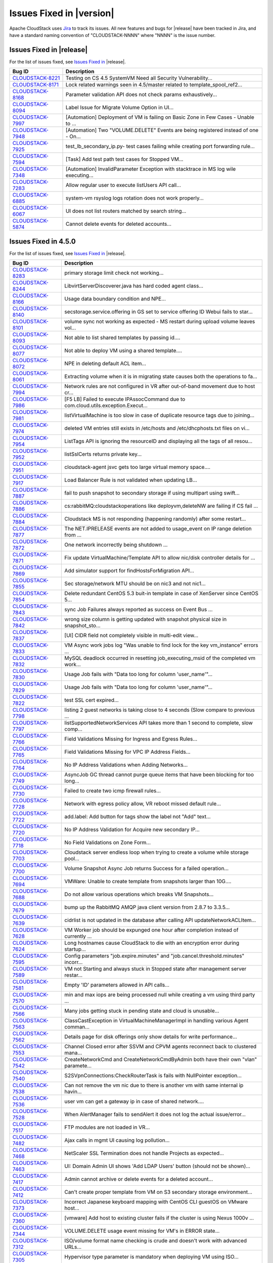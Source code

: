 .. Licensed to the Apache Software Foundation (ASF) under one
   or more contributor license agreements.  See the NOTICE file
   distributed with this work for additional information#
   regarding copyright ownership.  The ASF licenses this file
   to you under the Apache License, Version 2.0 (the
   "License"); you may not use this file except in compliance
   with the License.  You may obtain a copy of the License at
   http://www.apache.org/licenses/LICENSE-2.0
   Unless required by applicable law or agreed to in writing,
   software distributed under the License is distributed on an
   "AS IS" BASIS, WITHOUT WARRANTIES OR CONDITIONS OF ANY
   KIND, either express or implied.  See the License for the
   specific language governing permissions and limitations
   under the License.


Issues Fixed in |version|
=========================

Apache CloudStack uses `Jira <https://issues.apache.org/jira/browse/CLOUDSTACK>`_ 
to track its issues. All new features and bugs for |release| have been tracked 
in Jira, and have a standard naming convention of "CLOUDSTACK-NNNN" where 
"NNNN" is the issue number.


Issues Fixed in |release|
-------------------------

For the list of issues fixed, see `Issues Fixed in 
<https://issues.apache.org/jira/issues/?filter=12331412>`_ |release|.

.. cssclass:: table-striped table-bordered table-hover

==========================================================================  ===================================================================================
Bug ID                                                                      Description
==========================================================================  ===================================================================================
`CLOUDSTACK-8221 <https://issues.apache.org/jira/browse/CLOUDSTACK-8221>`_  Testing on CS 4.5 SystemVM Need all Security Vulnerability...
`CLOUDSTACK-8171 <https://issues.apache.org/jira/browse/CLOUDSTACK-8171>`_  Lock related warnings seen in 4.5/master related to template_spool_ref2...
`CLOUDSTACK-8168 <https://issues.apache.org/jira/browse/CLOUDSTACK-8168>`_  Parameter validation API does not check params exhaustively...
`CLOUDSTACK-8094 <https://issues.apache.org/jira/browse/CLOUDSTACK-8094>`_  Label Issue for Migrate Volume Option in UI...
`CLOUDSTACK-7997 <https://issues.apache.org/jira/browse/CLOUDSTACK-7997>`_  [Automation] Deployment of VM is failing on Basic Zone in Few Cases - Unable to ...
`CLOUDSTACK-7948 <https://issues.apache.org/jira/browse/CLOUDSTACK-7948>`_  [Automation] Two "VOLUME.DELETE" Events are being registered instead of one - On...
`CLOUDSTACK-7925 <https://issues.apache.org/jira/browse/CLOUDSTACK-7925>`_  test_lb_secondary_ip.py- test cases failing while creating port forwarding rule...
`CLOUDSTACK-7594 <https://issues.apache.org/jira/browse/CLOUDSTACK-7594>`_  [Task] Add test path test cases for Stopped VM...
`CLOUDSTACK-7348 <https://issues.apache.org/jira/browse/CLOUDSTACK-7348>`_  [Automation] InvalidParameter Exception with stacktrace in MS log wile executing...
`CLOUDSTACK-7283 <https://issues.apache.org/jira/browse/CLOUDSTACK-7283>`_  Allow regular user to execute listUsers API call...
`CLOUDSTACK-6885 <https://issues.apache.org/jira/browse/CLOUDSTACK-6885>`_  system-vm rsyslog logs rotation does not work properly...
`CLOUDSTACK-6067 <https://issues.apache.org/jira/browse/CLOUDSTACK-6067>`_  UI does not list routers matched by search string...
`CLOUDSTACK-5874 <https://issues.apache.org/jira/browse/CLOUDSTACK-5874>`_  Cannot delete events for deleted accounts...
==========================================================================  ===================================================================================


Issues Fixed in 4.5.0
---------------------

For the list of issues fixed, see `Issues Fixed in 
<https://issues.apache.org/jira/issues/?filter=12329803>`_ |release|.

.. cssclass:: table-striped table-bordered table-hover

==========================================================================  ===================================================================================
Bug ID                                                                      Description
==========================================================================  ===================================================================================
`CLOUDSTACK-8283 <https://issues.apache.org/jira/browse/CLOUDSTACK-8283>`_  primary storage limit check not working...
`CLOUDSTACK-8244 <https://issues.apache.org/jira/browse/CLOUDSTACK-8244>`_  LibvirtServerDiscoverer.java has hard coded agent class...
`CLOUDSTACK-8166 <https://issues.apache.org/jira/browse/CLOUDSTACK-8166>`_  Usage data boundary condition and NPE...
`CLOUDSTACK-8140 <https://issues.apache.org/jira/browse/CLOUDSTACK-8140>`_  secstorage.service.offering in GS set to service offering ID Webui fails to star...
`CLOUDSTACK-8101 <https://issues.apache.org/jira/browse/CLOUDSTACK-8101>`_  volume sync not working as expected - MS restart during upload volume leaves vol...
`CLOUDSTACK-8093 <https://issues.apache.org/jira/browse/CLOUDSTACK-8093>`_  Not able to list shared templates by passing id....
`CLOUDSTACK-8077 <https://issues.apache.org/jira/browse/CLOUDSTACK-8077>`_  Not able to deploy VM using a shared template....
`CLOUDSTACK-8072 <https://issues.apache.org/jira/browse/CLOUDSTACK-8072>`_  NPE in deleting default ACL item...
`CLOUDSTACK-8061 <https://issues.apache.org/jira/browse/CLOUDSTACK-8061>`_  Extracting volume when it is in migrating state causes both the operations to fa...
`CLOUDSTACK-7994 <https://issues.apache.org/jira/browse/CLOUDSTACK-7994>`_  Network rules are not configured in VR after out-of-band movement due to host cr...
`CLOUDSTACK-7986 <https://issues.apache.org/jira/browse/CLOUDSTACK-7986>`_  [F5 LB] Failed to execute IPAssocCommand due to com.cloud.utils.exception.Execut...
`CLOUDSTACK-7981 <https://issues.apache.org/jira/browse/CLOUDSTACK-7981>`_  listVirtualMachine is too slow in case of duplicate resource tags due to joining...
`CLOUDSTACK-7974 <https://issues.apache.org/jira/browse/CLOUDSTACK-7974>`_  deleted VM entries still exists in /etc/hosts and /etc/dhcphosts.txt files on vi...
`CLOUDSTACK-7954 <https://issues.apache.org/jira/browse/CLOUDSTACK-7954>`_  ListTags API is ignoring the resourceID and displaying all the tags of all resou...
`CLOUDSTACK-7952 <https://issues.apache.org/jira/browse/CLOUDSTACK-7952>`_  listSslCerts returns private key...
`CLOUDSTACK-7951 <https://issues.apache.org/jira/browse/CLOUDSTACK-7951>`_  cloudstack-agent jsvc gets too large virtual memory space....
`CLOUDSTACK-7917 <https://issues.apache.org/jira/browse/CLOUDSTACK-7917>`_  Load Balancer Rule is not validated when updating LB...
`CLOUDSTACK-7887 <https://issues.apache.org/jira/browse/CLOUDSTACK-7887>`_  fail to push snapshot to secondary storage if using multipart using swift...
`CLOUDSTACK-7886 <https://issues.apache.org/jira/browse/CLOUDSTACK-7886>`_  cs:rabbitMQ:cloudstackoperations like deployvm,deleteNW  are failing if CS fail ...
`CLOUDSTACK-7884 <https://issues.apache.org/jira/browse/CLOUDSTACK-7884>`_  Cloudstack MS is not responding (happening randomly) after some restart...
`CLOUDSTACK-7877 <https://issues.apache.org/jira/browse/CLOUDSTACK-7877>`_  The NET.IPRELEASE events are not added to usage_event on IP range deletion from ...
`CLOUDSTACK-7872 <https://issues.apache.org/jira/browse/CLOUDSTACK-7872>`_  One network incorrectly being shutdown ...
`CLOUDSTACK-7871 <https://issues.apache.org/jira/browse/CLOUDSTACK-7871>`_  Fix update VirtualMachine/Template API to allow nic/disk controller details for ...
`CLOUDSTACK-7869 <https://issues.apache.org/jira/browse/CLOUDSTACK-7869>`_  Add simulator support for findHostsForMigration API...
`CLOUDSTACK-7855 <https://issues.apache.org/jira/browse/CLOUDSTACK-7855>`_  Sec storage/network MTU should be on nic3 and not nic1...
`CLOUDSTACK-7854 <https://issues.apache.org/jira/browse/CLOUDSTACK-7854>`_  Delete redundant CentOS 5.3 buit-in template in case of XenServer since CentOS 5...
`CLOUDSTACK-7843 <https://issues.apache.org/jira/browse/CLOUDSTACK-7843>`_  sync Job Failures always reported as success on Event Bus ...
`CLOUDSTACK-7842 <https://issues.apache.org/jira/browse/CLOUDSTACK-7842>`_  wrong size column is getting updated with snapshot physical size in snapshot_sto...
`CLOUDSTACK-7837 <https://issues.apache.org/jira/browse/CLOUDSTACK-7837>`_  [UI] CIDR field not completely visible in multi-edit view...
`CLOUDSTACK-7833 <https://issues.apache.org/jira/browse/CLOUDSTACK-7833>`_  VM Async work jobs log "Was unable to find lock for the key vm_instance" errors ...
`CLOUDSTACK-7832 <https://issues.apache.org/jira/browse/CLOUDSTACK-7832>`_  MySQL deadlock occurred in resetting job_executing_msid of the completed vm work...
`CLOUDSTACK-7830 <https://issues.apache.org/jira/browse/CLOUDSTACK-7830>`_   Usage Job fails with "Data too long for column 'user_name'"...
`CLOUDSTACK-7829 <https://issues.apache.org/jira/browse/CLOUDSTACK-7829>`_   Usage Job fails with "Data too long for column 'user_name'"...
`CLOUDSTACK-7822 <https://issues.apache.org/jira/browse/CLOUDSTACK-7822>`_  test SSL cert expired...
`CLOUDSTACK-7798 <https://issues.apache.org/jira/browse/CLOUDSTACK-7798>`_  listing 2 guest networks is taking close to 4 seconds (Slow compare to previous ...
`CLOUDSTACK-7797 <https://issues.apache.org/jira/browse/CLOUDSTACK-7797>`_  listSupportedNetworkServices API takes more than 1 second to complete, slow comp...
`CLOUDSTACK-7766 <https://issues.apache.org/jira/browse/CLOUDSTACK-7766>`_  Field Validations Missing for Ingress and Egress Rules...
`CLOUDSTACK-7765 <https://issues.apache.org/jira/browse/CLOUDSTACK-7765>`_  Field Validations Missing for VPC IP Address Fields...
`CLOUDSTACK-7764 <https://issues.apache.org/jira/browse/CLOUDSTACK-7764>`_  No IP Address Validations when Adding Networks...
`CLOUDSTACK-7749 <https://issues.apache.org/jira/browse/CLOUDSTACK-7749>`_  AsyncJob GC thread cannot purge queue items that have been blocking for too long...
`CLOUDSTACK-7730 <https://issues.apache.org/jira/browse/CLOUDSTACK-7730>`_  Failed to create two icmp firewall rules...
`CLOUDSTACK-7728 <https://issues.apache.org/jira/browse/CLOUDSTACK-7728>`_  Network with egress policy allow, VR reboot missed default rule...
`CLOUDSTACK-7722 <https://issues.apache.org/jira/browse/CLOUDSTACK-7722>`_  add.label: Add button for tags show the label not "Add" text...
`CLOUDSTACK-7720 <https://issues.apache.org/jira/browse/CLOUDSTACK-7720>`_  No IP Address Validation for Acquire new secondary IP...
`CLOUDSTACK-7718 <https://issues.apache.org/jira/browse/CLOUDSTACK-7718>`_  No Field Validations on Zone Form...
`CLOUDSTACK-7703 <https://issues.apache.org/jira/browse/CLOUDSTACK-7703>`_  Cloudstack server endless loop when trying to create a volume while storage pool...
`CLOUDSTACK-7700 <https://issues.apache.org/jira/browse/CLOUDSTACK-7700>`_  Volume Snapshot Async Job returns Success for a failed operation...
`CLOUDSTACK-7694 <https://issues.apache.org/jira/browse/CLOUDSTACK-7694>`_  VMWare: Unable to create template from snapshots larger than 10G....
`CLOUDSTACK-7688 <https://issues.apache.org/jira/browse/CLOUDSTACK-7688>`_  Do not allow various operations which breaks VM Snapshots...
`CLOUDSTACK-7679 <https://issues.apache.org/jira/browse/CLOUDSTACK-7679>`_  bump up the RabbitMQ AMQP java client version from 2.8.7 to 3.3.5...
`CLOUDSTACK-7639 <https://issues.apache.org/jira/browse/CLOUDSTACK-7639>`_  cidrlist is not updated in the database after calling API updateNetworkACLItem...
`CLOUDSTACK-7628 <https://issues.apache.org/jira/browse/CLOUDSTACK-7628>`_  VM Worker job should be expunged one hour after completion instead of currently ...
`CLOUDSTACK-7624 <https://issues.apache.org/jira/browse/CLOUDSTACK-7624>`_  Long hostnames cause CloudStack to die with an encryption error during startup...
`CLOUDSTACK-7595 <https://issues.apache.org/jira/browse/CLOUDSTACK-7595>`_  Config parameters "job.expire.minutes" and "job.cancel.threshold.minutes" incorr...
`CLOUDSTACK-7589 <https://issues.apache.org/jira/browse/CLOUDSTACK-7589>`_  VM not Starting and always stuck in Stopped state after management server restar...
`CLOUDSTACK-7581 <https://issues.apache.org/jira/browse/CLOUDSTACK-7581>`_  Empty 'ID' parameters allowed in API calls...
`CLOUDSTACK-7570 <https://issues.apache.org/jira/browse/CLOUDSTACK-7570>`_  min and max iops are being processed null while creating a vm using third party ...
`CLOUDSTACK-7566 <https://issues.apache.org/jira/browse/CLOUDSTACK-7566>`_  Many jobs getting stuck in pending state and cloud is unusable...
`CLOUDSTACK-7563 <https://issues.apache.org/jira/browse/CLOUDSTACK-7563>`_  ClassCastException in VirtualMachineManagerImpl in handling various Agent comman...
`CLOUDSTACK-7562 <https://issues.apache.org/jira/browse/CLOUDSTACK-7562>`_  Details page for disk offerings only show details for write performance...
`CLOUDSTACK-7553 <https://issues.apache.org/jira/browse/CLOUDSTACK-7553>`_  Channel Closed error after SSVM and CPVM agents reconnect back to clustered mana...
`CLOUDSTACK-7542 <https://issues.apache.org/jira/browse/CLOUDSTACK-7542>`_  CreateNetworkCmd and CreateNetworkCmdByAdmin both have their own "vlan" paramete...
`CLOUDSTACK-7540 <https://issues.apache.org/jira/browse/CLOUDSTACK-7540>`_  S2SVpnConnections:CheckRouterTask is fails with NullPointer exception...
`CLOUDSTACK-7538 <https://issues.apache.org/jira/browse/CLOUDSTACK-7538>`_  Can not remove the vm nic due to there is another vm with same internal ip havin...
`CLOUDSTACK-7536 <https://issues.apache.org/jira/browse/CLOUDSTACK-7536>`_  user vm can get a gateway ip in case of shared network....
`CLOUDSTACK-7528 <https://issues.apache.org/jira/browse/CLOUDSTACK-7528>`_  When AlertManager fails to sendAlert it does not log the actual issue/error...
`CLOUDSTACK-7517 <https://issues.apache.org/jira/browse/CLOUDSTACK-7517>`_  FTP modules are not loaded in VR...
`CLOUDSTACK-7482 <https://issues.apache.org/jira/browse/CLOUDSTACK-7482>`_  Ajax calls in mgmt UI causing log pollution...
`CLOUDSTACK-7468 <https://issues.apache.org/jira/browse/CLOUDSTACK-7468>`_  NetScaler SSL Termination does not handle Projects as expected...
`CLOUDSTACK-7463 <https://issues.apache.org/jira/browse/CLOUDSTACK-7463>`_  UI: Domain Admin UI shows 'Add LDAP Users' button (should not be shown)...
`CLOUDSTACK-7417 <https://issues.apache.org/jira/browse/CLOUDSTACK-7417>`_  Admin cannot archive or delete events for a deleted account...
`CLOUDSTACK-7412 <https://issues.apache.org/jira/browse/CLOUDSTACK-7412>`_  Can't create proper template from VM on S3 secondary storage environment...
`CLOUDSTACK-7373 <https://issues.apache.org/jira/browse/CLOUDSTACK-7373>`_  Incorrect Japanese keyboard mapping with CentOS CLI guestOS on VMware host...
`CLOUDSTACK-7360 <https://issues.apache.org/jira/browse/CLOUDSTACK-7360>`_  [vmware] Add host to existing cluster fails if the cluster is using Nexus 1000v ...
`CLOUDSTACK-7344 <https://issues.apache.org/jira/browse/CLOUDSTACK-7344>`_  VOLUME.DELETE usage event missing for VM's in ERROR state...
`CLOUDSTACK-7312 <https://issues.apache.org/jira/browse/CLOUDSTACK-7312>`_  ISO/volume format name checking is crude and doesn't work with advanced URLs...
`CLOUDSTACK-7305 <https://issues.apache.org/jira/browse/CLOUDSTACK-7305>`_  Hypervisor type parameter is mandatory when deploying VM using ISO...
`CLOUDSTACK-7302 <https://issues.apache.org/jira/browse/CLOUDSTACK-7302>`_  UI: Remove Hover Interaction from breadcrumbs at top page...
`CLOUDSTACK-7293 <https://issues.apache.org/jira/browse/CLOUDSTACK-7293>`_  UI: Validation message on login page is not user friendly...
`CLOUDSTACK-7261 <https://issues.apache.org/jira/browse/CLOUDSTACK-7261>`_  CLONE UI - listSystemVMs API and listRouters API fail to return hypervisor prope...
`CLOUDSTACK-7260 <https://issues.apache.org/jira/browse/CLOUDSTACK-7260>`_  Management server not responding after some time for Vmware due to Oom (cannot c...
`CLOUDSTACK-7259 <https://issues.apache.org/jira/browse/CLOUDSTACK-7259>`_  KVM mappings for CentOS 6.x and RHEL 6.x...
`CLOUDSTACK-7250 <https://issues.apache.org/jira/browse/CLOUDSTACK-7250>`_  [vCenter 5.5] SourceNAT,StaticNAT and Portfowrding is not working with Vmware DV...
`CLOUDSTACK-7245 <https://issues.apache.org/jira/browse/CLOUDSTACK-7245>`_  listIsos call does not return isdynamicallyscalable in the response attributes a...
`CLOUDSTACK-7239 <https://issues.apache.org/jira/browse/CLOUDSTACK-7239>`_  Wrong message thrown on Primary Storage addition failure in some cases...
`CLOUDSTACK-7219 <https://issues.apache.org/jira/browse/CLOUDSTACK-7219>`_  Cannot display Cluster Settings after 4.4 Upgrade...
`CLOUDSTACK-7214 <https://issues.apache.org/jira/browse/CLOUDSTACK-7214>`_  [LDAP] connection timeout is hardcoded to 500ms...
`CLOUDSTACK-7200 <https://issues.apache.org/jira/browse/CLOUDSTACK-7200>`_  [LDAP] importUsersCmd for a group fails incase any member of a group is not an u...
`CLOUDSTACK-7191 <https://issues.apache.org/jira/browse/CLOUDSTACK-7191>`_  On restartNetwork destroy the VR immediatley, instead of cleanup the rules then ...
`CLOUDSTACK-7182 <https://issues.apache.org/jira/browse/CLOUDSTACK-7182>`_  NPE while trying to deploy VMs in parallel in isolated network...
`CLOUDSTACK-7175 <https://issues.apache.org/jira/browse/CLOUDSTACK-7175>`_  Domain Id is exposed in error message when cross domain access is attempted when...
`CLOUDSTACK-7162 <https://issues.apache.org/jira/browse/CLOUDSTACK-7162>`_  queryAsyncJobResult api does not return jobinstanceid...
`CLOUDSTACK-7153 <https://issues.apache.org/jira/browse/CLOUDSTACK-7153>`_  addNicToVirtualMachine not BaseAsyncCreate but creates an entity...
`CLOUDSTACK-7144 <https://issues.apache.org/jira/browse/CLOUDSTACK-7144>`_  No GSLB provider is available during assigning load balancing rule...
`CLOUDSTACK-7119 <https://issues.apache.org/jira/browse/CLOUDSTACK-7119>`_  [VMware] Reset VM fails if there is a VM snapshot...
`CLOUDSTACK-7118 <https://issues.apache.org/jira/browse/CLOUDSTACK-7118>`_  Unable to expunge vms in error state...
`CLOUDSTACK-7102 <https://issues.apache.org/jira/browse/CLOUDSTACK-7102>`_  Volume migration fails with 'VM i-2-3-VM does not exist in VMware datacenter' ex...
`CLOUDSTACK-7078 <https://issues.apache.org/jira/browse/CLOUDSTACK-7078>`_  CLONE - [VMWARE]System VM's are failed to start with Nexus enabled Zone ...
`CLOUDSTACK-7077 <https://issues.apache.org/jira/browse/CLOUDSTACK-7077>`_  Quickly attaching multiple data disks to a VM fails...
`CLOUDSTACK-7072 <https://issues.apache.org/jira/browse/CLOUDSTACK-7072>`_  [VMware] Volume attachment intermittently fails with 'A specified parameter was ...
`CLOUDSTACK-7071 <https://issues.apache.org/jira/browse/CLOUDSTACK-7071>`_  Upgrade to 4.2 fails in case a VMware setup has multiple zones managing the same...
`CLOUDSTACK-7069 <https://issues.apache.org/jira/browse/CLOUDSTACK-7069>`_  [VMware] VM property 'numCoresPerSocket' is supported since vSphere API 5.0...
`CLOUDSTACK-7068 <https://issues.apache.org/jira/browse/CLOUDSTACK-7068>`_  addIpToNic not BaseAsyncCreate but creates an entity...
`CLOUDSTACK-7062 <https://issues.apache.org/jira/browse/CLOUDSTACK-7062>`_  Creating storage pool failing with xenserver with NullPointerException...
`CLOUDSTACK-7030 <https://issues.apache.org/jira/browse/CLOUDSTACK-7030>`_  VMWare Worker VMs left behind...
`CLOUDSTACK-7023 <https://issues.apache.org/jira/browse/CLOUDSTACK-7023>`_  [Automation] DeleteTagsCmd failed due to "Unable to find tags by parameters spec...
`CLOUDSTACK-7012 <https://issues.apache.org/jira/browse/CLOUDSTACK-7012>`_  [Atomation] Vcenter Hang during 4.4 automation runs...
`CLOUDSTACK-7011 <https://issues.apache.org/jira/browse/CLOUDSTACK-7011>`_   No logs being generated because Logs are created as root instead of cloud user...
`CLOUDSTACK-7004 <https://issues.apache.org/jira/browse/CLOUDSTACK-7004>`_  [Automation] [KVM] Deploying a VM with rootdisksize less than the size of templa...
`CLOUDSTACK-6996 <https://issues.apache.org/jira/browse/CLOUDSTACK-6996>`_  Adding cluster to legacy zone failed...
`CLOUDSTACK-6990 <https://issues.apache.org/jira/browse/CLOUDSTACK-6990>`_  VM console displays blank page.AgentControlChannelException in cloud.log...
`CLOUDSTACK-6976 <https://issues.apache.org/jira/browse/CLOUDSTACK-6976>`_  Support for "SecStorageFirewallCfgCommand" for simulator....
`CLOUDSTACK-6945 <https://issues.apache.org/jira/browse/CLOUDSTACK-6945>`_  Null pointer exception when starting a VM that had its template deleted...
`CLOUDSTACK-6941 <https://issues.apache.org/jira/browse/CLOUDSTACK-6941>`_  Can't choose storage for the volume, when attaching uploaded data volume to VM...
`CLOUDSTACK-6940 <https://issues.apache.org/jira/browse/CLOUDSTACK-6940>`_  Templates cannot be downloaded from URLs without matching file extensions...
`CLOUDSTACK-6934 <https://issues.apache.org/jira/browse/CLOUDSTACK-6934>`_  NPE at VolumeOrchestrator.java:868 during vm expunge when vm has volumes in Allo...
`CLOUDSTACK-6929 <https://issues.apache.org/jira/browse/CLOUDSTACK-6929>`_  HAPlanner gets added into the list of regular planners...
`CLOUDSTACK-6919 <https://issues.apache.org/jira/browse/CLOUDSTACK-6919>`_  CancelMaintenanceMode: when restart vms, don't attempt to restart user vm not ha...
`CLOUDSTACK-6918 <https://issues.apache.org/jira/browse/CLOUDSTACK-6918>`_  CancelStorageMaintenance: Not all vms get restarted as a part of canceling maint...
`CLOUDSTACK-6915 <https://issues.apache.org/jira/browse/CLOUDSTACK-6915>`_  Deleting dynamically added OS results in NPE for existing instances using that o...
`CLOUDSTACK-6910 <https://issues.apache.org/jira/browse/CLOUDSTACK-6910>`_  Phase 1: tagging of test cases...
`CLOUDSTACK-6907 <https://issues.apache.org/jira/browse/CLOUDSTACK-6907>`_  listVolumes: diskOfferingId is returned for the volume instead of service offeri...
`CLOUDSTACK-6905 <https://issues.apache.org/jira/browse/CLOUDSTACK-6905>`_  NPE XenServerGuru.java:95 when remove the nic from the vm in Stopped state...
`CLOUDSTACK-6898 <https://issues.apache.org/jira/browse/CLOUDSTACK-6898>`_  [Hyper-V] Open the console of a VM from CS, reboot the VM ( from CS or from insi...
`CLOUDSTACK-6892 <https://issues.apache.org/jira/browse/CLOUDSTACK-6892>`_  Database HA Config prevents mgmt server from starting...
`CLOUDSTACK-6886 <https://issues.apache.org/jira/browse/CLOUDSTACK-6886>`_  Cannot add SDX Netscaler device...
`CLOUDSTACK-6869 <https://issues.apache.org/jira/browse/CLOUDSTACK-6869>`_  Public key content is overridden by template's meta data when you create a insta...
`CLOUDSTACK-6840 <https://issues.apache.org/jira/browse/CLOUDSTACK-6840>`_  [OVS][UI] Ovs provider should not be displayed in NetworkServiceProviders if the...
`CLOUDSTACK-6821 <https://issues.apache.org/jira/browse/CLOUDSTACK-6821>`_  Disk allocated for primary storage  remain unchanged after volume deletion ...
`CLOUDSTACK-6815 <https://issues.apache.org/jira/browse/CLOUDSTACK-6815>`_  CallContext contains incorrect UUID for Account...
`CLOUDSTACK-6787 <https://issues.apache.org/jira/browse/CLOUDSTACK-6787>`_  Event Bus - Publishing uuids missing in some cases...
`CLOUDSTACK-6740 <https://issues.apache.org/jira/browse/CLOUDSTACK-6740>`_  Direct agent command throttling improvements...
`CLOUDSTACK-6718 <https://issues.apache.org/jira/browse/CLOUDSTACK-6718>`_  [OVS][UI] Isolated network offering (non-vpc) creation page shows ovs as the ser...
`CLOUDSTACK-6691 <https://issues.apache.org/jira/browse/CLOUDSTACK-6691>`_  NPE while assigning a VM nic primary/secondaryip to internal lb rule....
`CLOUDSTACK-6690 <https://issues.apache.org/jira/browse/CLOUDSTACK-6690>`_  [UI] ListView while assigning VM to internal LB rule in VPC  is not valid....
`CLOUDSTACK-6666 <https://issues.apache.org/jira/browse/CLOUDSTACK-6666>`_  UI search for vm's in port forward rules field does not work...
`CLOUDSTACK-6652 <https://issues.apache.org/jira/browse/CLOUDSTACK-6652>`_  CLONE - [Automation] Vmware-  System's StartCommand failed with "NumberFormatExc...
`CLOUDSTACK-6631 <https://issues.apache.org/jira/browse/CLOUDSTACK-6631>`_  unable to attach new Volume to VM...
`CLOUDSTACK-6605 <https://issues.apache.org/jira/browse/CLOUDSTACK-6605>`_  CLONE - [Automation] jasypt decryption error is thrown after restarting console ...
`CLOUDSTACK-6594 <https://issues.apache.org/jira/browse/CLOUDSTACK-6594>`_  Observed many DB Exception while starting MS "Can't DROP 'last_sent'; check that...
`CLOUDSTACK-6579 <https://issues.apache.org/jira/browse/CLOUDSTACK-6579>`_  used_bytes column of storage_pool table is no longer used and should be removed...
`CLOUDSTACK-6576 <https://issues.apache.org/jira/browse/CLOUDSTACK-6576>`_  No Error Handling while deploying GPU unsupported instances on a GPU enabled hos...
`CLOUDSTACK-6570 <https://issues.apache.org/jira/browse/CLOUDSTACK-6570>`_  API breakage of the UpdateUser API call...
`CLOUDSTACK-6516 <https://issues.apache.org/jira/browse/CLOUDSTACK-6516>`_  Default value of secstorage.encrypt.copy overridden...
`CLOUDSTACK-6496 <https://issues.apache.org/jira/browse/CLOUDSTACK-6496>`_  addHost fails for XenServer with vSwitch networking...
`CLOUDSTACK-6495 <https://issues.apache.org/jira/browse/CLOUDSTACK-6495>`_  JSVC package dependancy failures during installation  of Cloudstack Agent on RHE...
`CLOUDSTACK-6473 <https://issues.apache.org/jira/browse/CLOUDSTACK-6473>`_  Debian 7 Virtual Router ip_conntrack_max not set at boot...
`CLOUDSTACK-6467 <https://issues.apache.org/jira/browse/CLOUDSTACK-6467>`_  User VM state listener publishes to event bus incompletely...
`CLOUDSTACK-6465 <https://issues.apache.org/jira/browse/CLOUDSTACK-6465>`_  vmware.reserve.mem is missing from cluster level settings ...
`CLOUDSTACK-6459 <https://issues.apache.org/jira/browse/CLOUDSTACK-6459>`_  Unable to enable maintenance mode on a Primary storage that crashed...
`CLOUDSTACK-6445 <https://issues.apache.org/jira/browse/CLOUDSTACK-6445>`_  Simulator enhancements...
`CLOUDSTACK-6434 <https://issues.apache.org/jira/browse/CLOUDSTACK-6434>`_  Enable redundant virtual router to configure interval for VRRP broadcast...
`CLOUDSTACK-6433 <https://issues.apache.org/jira/browse/CLOUDSTACK-6433>`_  Make sure redundant router would create a pair of routers when implementation...
`CLOUDSTACK-6432 <https://issues.apache.org/jira/browse/CLOUDSTACK-6432>`_  Prevent VR from response to DNS request from outside of network...
`CLOUDSTACK-6376 <https://issues.apache.org/jira/browse/CLOUDSTACK-6376>`_  listnetworkacls api when called with a networkid of a network which was created ...
`CLOUDSTACK-6374 <https://issues.apache.org/jira/browse/CLOUDSTACK-6374>`_  LB rules added while router reqiuires upgrade should be removed from lb vm map...
`CLOUDSTACK-6371 <https://issues.apache.org/jira/browse/CLOUDSTACK-6371>`_  KVM - secondary_storage count for account does not get incremted when snapshots ...
`CLOUDSTACK-6358 <https://issues.apache.org/jira/browse/CLOUDSTACK-6358>`_  Remove hardcoded guest OS mappings...
`CLOUDSTACK-6337 <https://issues.apache.org/jira/browse/CLOUDSTACK-6337>`_  Can't Migrate instance which use custom HA compute offering to another host...
`CLOUDSTACK-6309 <https://issues.apache.org/jira/browse/CLOUDSTACK-6309>`_  [Automation] Router deployment failed due to "aggregated command s execution fai...
`CLOUDSTACK-6286 <https://issues.apache.org/jira/browse/CLOUDSTACK-6286>`_  [Automation] VM deployment is failing in simulator...
`CLOUDSTACK-6271 <https://issues.apache.org/jira/browse/CLOUDSTACK-6271>`_  Integrate Deploy DB Into windows msi installer...
`CLOUDSTACK-6228 <https://issues.apache.org/jira/browse/CLOUDSTACK-6228>`_  Some action confirm dialogs show incorrect icon...
`CLOUDSTACK-6212 <https://issues.apache.org/jira/browse/CLOUDSTACK-6212>`_  'vm_instance' table has no AUTO_INCREMENT on 'id' field...
`CLOUDSTACK-6177 <https://issues.apache.org/jira/browse/CLOUDSTACK-6177>`_  CS does XS master switch, which may cause weird XS behavior...
`CLOUDSTACK-6168 <https://issues.apache.org/jira/browse/CLOUDSTACK-6168>`_  vm.instancename.flag inefficient...
`CLOUDSTACK-6099 <https://issues.apache.org/jira/browse/CLOUDSTACK-6099>`_  live migration is failing for vm deployed using dynaic compute offerings with NP...
`CLOUDSTACK-6075 <https://issues.apache.org/jira/browse/CLOUDSTACK-6075>`_  Increase the ram size for router service offering ...
`CLOUDSTACK-6036 <https://issues.apache.org/jira/browse/CLOUDSTACK-6036>`_   CloudStack stops the machine for no reason...
`CLOUDSTACK-6004 <https://issues.apache.org/jira/browse/CLOUDSTACK-6004>`_  Cannot do Local to Local Xen StorageMotion using XS6.2SP1...
`CLOUDSTACK-5992 <https://issues.apache.org/jira/browse/CLOUDSTACK-5992>`_  [Upgrade] default values of configuraiton parameters in configuration table are ...
`CLOUDSTACK-5984 <https://issues.apache.org/jira/browse/CLOUDSTACK-5984>`_  addvmwaredc API call is not documented ...
`CLOUDSTACK-5952 <https://issues.apache.org/jira/browse/CLOUDSTACK-5952>`_  [UI] VM ip address information is not shown after configuring static NAT...
`CLOUDSTACK-5946 <https://issues.apache.org/jira/browse/CLOUDSTACK-5946>`_  SSL: Fail to find the generated keystore. Loading fail-safe one to continue....
`CLOUDSTACK-5910 <https://issues.apache.org/jira/browse/CLOUDSTACK-5910>`_  mark the LDAP user as imported from LDAP...
`CLOUDSTACK-5879 <https://issues.apache.org/jira/browse/CLOUDSTACK-5879>`_  Document on how to use RabbitMq event bus with spring modularisation done in 4.3...
`CLOUDSTACK-5853 <https://issues.apache.org/jira/browse/CLOUDSTACK-5853>`_  cannot deploy vm with differing service storage tag and data disk storage tag...
`CLOUDSTACK-5836 <https://issues.apache.org/jira/browse/CLOUDSTACK-5836>`_  When tried to reverting back to (disk attached)quiesced vm snapshot, got error a...
`CLOUDSTACK-5834 <https://issues.apache.org/jira/browse/CLOUDSTACK-5834>`_  [upgrade]Error while collecting disk stats from : You gave an invalid object ref...
`CLOUDSTACK-5824 <https://issues.apache.org/jira/browse/CLOUDSTACK-5824>`_  Delete snapshot UI always success...
`CLOUDSTACK-5809 <https://issues.apache.org/jira/browse/CLOUDSTACK-5809>`_  Not able to deploy Vm becasue of crossing pool.storage.allocate d.capacity.disab...
`CLOUDSTACK-5800 <https://issues.apache.org/jira/browse/CLOUDSTACK-5800>`_  While creating a VM from template (which is created based on existing newly crea...
`CLOUDSTACK-5700 <https://issues.apache.org/jira/browse/CLOUDSTACK-5700>`_  [Vmsync] - kvm- "paused" state of Vm is not synced to CS....
`CLOUDSTACK-5673 <https://issues.apache.org/jira/browse/CLOUDSTACK-5673>`_  [Hyper-V] Default IP address never configured on eth0 with default CentOS templa...
`CLOUDSTACK-5664 <https://issues.apache.org/jira/browse/CLOUDSTACK-5664>`_  XEN patch/hotfix certification - after XS 6.0.2 XS602E030 patch installation VMs...
`CLOUDSTACK-5641 <https://issues.apache.org/jira/browse/CLOUDSTACK-5641>`_  Local disk usage on host don't show up in the admin's webui...
`CLOUDSTACK-5578 <https://issues.apache.org/jira/browse/CLOUDSTACK-5578>`_  KVM - Network down - When the host looses network connectivity , reboot stuck wh...
`CLOUDSTACK-5576 <https://issues.apache.org/jira/browse/CLOUDSTACK-5576>`_  RemoteVPNonVPC :  Label needs to be changed to "Enable Remote Access VPN"...
`CLOUDSTACK-5482 <https://issues.apache.org/jira/browse/CLOUDSTACK-5482>`_  Vmware - When nfs was down for about 1 hour , when snapshots were in progress , ...
`CLOUDSTACK-5469 <https://issues.apache.org/jira/browse/CLOUDSTACK-5469>`_  Snapshot creation fails with following exception - "Failed to backup snapshot: q...
`CLOUDSTACK-5446 <https://issues.apache.org/jira/browse/CLOUDSTACK-5446>`_  KVM-Secondary Store down-Even after secondary store is brought back up after bei...
`CLOUDSTACK-5395 <https://issues.apache.org/jira/browse/CLOUDSTACK-5395>`_  When backup snapshot fails becasue of backup.snapshot.wait time exceeding , the ...
`CLOUDSTACK-5359 <https://issues.apache.org/jira/browse/CLOUDSTACK-5359>`_  Failed to add second VMWARE cluster on a standard vSwitch enabled zone when vCen...
`CLOUDSTACK-5324 <https://issues.apache.org/jira/browse/CLOUDSTACK-5324>`_  error message not proper when start VM  fails because router requires upgrade...
`CLOUDSTACK-5309 <https://issues.apache.org/jira/browse/CLOUDSTACK-5309>`_  version number and requires upgrade fields are not displayed for routers when na...
`CLOUDSTACK-5241 <https://issues.apache.org/jira/browse/CLOUDSTACK-5241>`_  ROT13 usage...
`CLOUDSTACK-4770 <https://issues.apache.org/jira/browse/CLOUDSTACK-4770>`_  Management server fails to start with "Unable to get the management server node"...
`CLOUDSTACK-4665 <https://issues.apache.org/jira/browse/CLOUDSTACK-4665>`_  ceph:delete volume fails with ArrayIndexOutOfBoundsException...
`CLOUDSTACK-4587 <https://issues.apache.org/jira/browse/CLOUDSTACK-4587>`_  VM is failing to deploy on a Legacy zone after adding zone wide primary storage ...
`CLOUDSTACK-4451 <https://issues.apache.org/jira/browse/CLOUDSTACK-4451>`_  associateIPaddress requires zone id but apidoc says it's optional...
`CLOUDSTACK-4364 <https://issues.apache.org/jira/browse/CLOUDSTACK-4364>`_  Restore VM - needs to log usage event for volume...
`CLOUDSTACK-4351 <https://issues.apache.org/jira/browse/CLOUDSTACK-4351>`_  [DOC] 4.3.2. Host/Hypervisor System Requirements has misleading  or premature no...
`CLOUDSTACK-4322 <https://issues.apache.org/jira/browse/CLOUDSTACK-4322>`_  Delete domain with force option is not returning failed as response incase of ac...
`CLOUDSTACK-4292 <https://issues.apache.org/jira/browse/CLOUDSTACK-4292>`_  ceph:destroyedvm failed with ArrayIndexexception while expunging...
`CLOUDSTACK-4200 <https://issues.apache.org/jira/browse/CLOUDSTACK-4200>`_  listSystemVMs API and listRouters API fail to return hypervisor property ...
`CLOUDSTACK-3995 <https://issues.apache.org/jira/browse/CLOUDSTACK-3995>`_  No error notification is generated when Primary storage (Zonelevel) is added wit...
`CLOUDSTACK-3815 <https://issues.apache.org/jira/browse/CLOUDSTACK-3815>`_  "SNAPSHOT.CREATE" event's states are not registered on the events table ...
`CLOUDSTACK-3608 <https://issues.apache.org/jira/browse/CLOUDSTACK-3608>`_  "guest_os_hypervisor" table has repeated mappings of hypervisor and guest OS...
`CLOUDSTACK-3607 <https://issues.apache.org/jira/browse/CLOUDSTACK-3607>`_  "guest_os_hypervisor" table has values that are not registered in "guest_os" tab...
`CLOUDSTACK-2625 <https://issues.apache.org/jira/browse/CLOUDSTACK-2625>`_  Duplicate usage records when listing large number of records...
`CLOUDSTACK-1990 <https://issues.apache.org/jira/browse/CLOUDSTACK-1990>`_  Docs: Update "Choosing a Hypervisor" feature matrix with new info...
`CLOUDSTACK-315 <https://issues.apache.org/jira/browse/CLOUDSTACK-315>`_    Infrastructure view does not show capacity values...
==========================================================================  ===================================================================================
